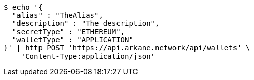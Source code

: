 [source,bash]
----
$ echo '{
  "alias" : "TheAlias",
  "description" : "The description",
  "secretType" : "ETHEREUM",
  "walletType" : "APPLICATION"
}' | http POST 'https://api.arkane.network/api/wallets' \
    'Content-Type:application/json'
----
